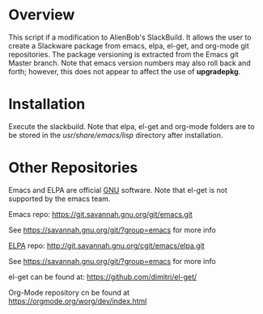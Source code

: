 * Overview

This script if a modification to AlienBob's SlackBuild. It allows the
user to create a Slackware package from emacs, elpa, el-get, and org-mode git repositories.  The package versioning is extracted from the Emacs git Master branch. Note that emacs version numbers may
also roll back and forth; however, this does not appear to affect
the use of *upgradepkg*. 

* Installation
Execute the slackbuild.
Note that elpa, el-get and org-mode folders are to be stored in the /usr/share/emacs/lisp/ directory after installation.

* Other Repositories
Emacs and ELPA are official [[https://www.gnu.org/software/][GNU]] software. Note that el-get is not supported by the emacs team.

Emacs repo:
https://git.savannah.gnu.org/git/emacs.git

See https://savannah.gnu.org/git/?group=emacs for more info

[[http://elpa.gnu.org/][ELPA]] repo:
http://git.savannah.gnu.org/cgit/emacs/elpa.git

See https://savannah.gnu.org/git/?group=emacs for more info

el-get can be found at:
https://github.com/dimitri/el-get/

Org-Mode repository cn be found at https://orgmode.org/worg/dev/index.html
